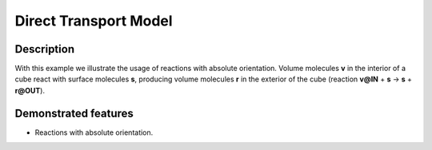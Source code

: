 .. _direct_t:

===============
Direct Transport Model
===============

Description
===========

With this example we illustrate the usage of reactions with absolute orientation. Volume molecules **v**
in the interior of a cube react with surface molecules **s**, producing volume molecules **r** in the
exterior of the cube (reaction **v@IN** + **s** -> **s** + **r@OUT**).


Demonstrated features
=====================

- Reactions with absolute orientation.
